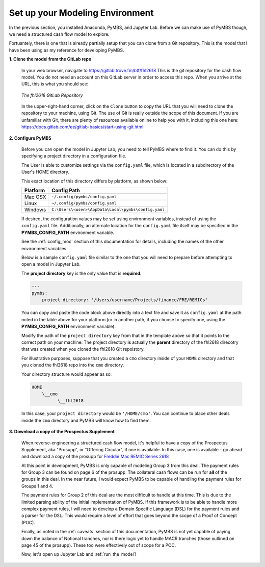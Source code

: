 .. _setup_modeling:

================================
Set up your Modeling Environment
================================

In the previous section, you installed Anaconda, PyMBS, and Jupyter Lab.
Before we can make use of PyMBS though, we need a structured cash flow model
to explore.

Fortuantely, there is one that is already partially setup that you can clone
from a Git repository. This is the model that I have been using as my reference
for developing PyMBS.

**1. Clone the model from the GitLab repo**

    In your web browser, navigate to https://gitlab.trove.fm/btf/fhl2618
    This is the git repository for the cash flow model. You do not need
    an account on this GitLab server in order to access this repo. When you
    arrive at the URL, this is what you should see:

    .. figure:: _images/fhl2618_repo.jpg
        :width: 800px
        :height: 464px
        :align: center
        :alt: Anaconda Navigator

        *The fhl2618 GitLab Repository*

    In the upper-right-hand corner, click on the ``Clone`` button to copy the
    URL that you will need to clone the repository to your machine, using Git.
    The use of Git is really outside the scope of this document.  If you are
    unfamiliar with Git, there are plenty of resources available online to
    help you with it, including this one here:
    https://docs.gitlab.com/ee/gitlab-basics/start-using-git.html

**2. Configure PyMBS**

    Before you can open the model in Jupyter Lab, you need to tell PyMBS where
    to find it.  You can do this by specifying a project directory in a
    configuration file.

    The User is able to customize settings via the ``config.yaml`` file, which
    is located in a subdirectory of the User's HOME directory.

    This exact location of this directory differs by platform, as shown below:

    +------------+-----------------------------------------------------+
    | Platform   | Config Path                                         |
    +============+=====================================================+
    | Mac OSX    | ``~/.config/pymbs/config.yaml``                     |
    +------------+-----------------------------------------------------+
    | Linux      | ``~/.config/pymbs/config.yaml``                     |
    +------------+-----------------------------------------------------+
    | Windows    | ``C:\Users\<user>\AppData\Local\pymbs\config.yaml`` |
    +------------+-----------------------------------------------------+

    If desired, the configuration values may be set using environment variables,
    instead of using the ``config.yaml`` file.  Additionally, an alternate
    location for the ``config.yaml`` file itself may be specified in the
    **PYMBS_CONFIG_PATH** environment variable.

    See the :ref:`config_mod` section of this documentation for details, including
    the names of the other environment variables.

    Below is a sample ``config.yaml`` file similar to the one that you
    will need to prepare before attempting to open a model in Jupyter Lab.

    The **project directory** key is the only value that is **required**.

    .. code-block:: yaml

        ---
        pymbs:
            project directory: '/Users/username/Projects/finance/FRE/REMICs'

    You can copy and paste the code block above directly into a text file and
    save it as ``config.yaml`` at the path noted in the table above for your
    platform (or in another path, if you choose to specify one, using the
    **PYMBS_CONFIG_PATH** environment variable).

    Modify the path of the ``project directory`` key from that in the template
    above so that it points to the correct path on your machine. The project
    directory is actually the **parent** directory of the fhl2618 direcotry
    that was created when you cloned the fhl2618 Git repoistory.

    For illustrative purposes, suppose that you created a ``cmo`` directory
    inside of your ``HOME`` directory and that you cloned the fhl2618 repo
    into the ``cmo`` directory.

    Your directory structure would appear as so:

    .. code-block:: text

        HOME
            \__cmo
                  \__fhl2618

    In this case, your ``project directory`` would be
    ``'/HOME/cmo'``.  You can continue to place other deals inside the
    ``cmo`` directory and PyMBS will know how to find them.

**3. Download a copy of the Prospectus Supplement**

    When reverse-engineering a structured cash flow model, it's helpful to
    have a copy of the Prospectus Supplement, aka "Prosupp", or
    "Offering Circular", if one is available. In this case, one is available -
    go ahead and download a copy of the prosupp for
    `Freddie Mac REMIC Series 2618 <https://freddiemac.mbs-securities.com/api/download/FRE/135984/2618oc>`_

    At this point in development, PyMBS is only capable of modeling Group 3
    from this deal.  The payment rules for Group 3 can be found on page 6 of
    the prosupp.  The collateral cash flows can be run for **all** of the
    groups in this deal.  In the near future, I would expect PyMBS to be
    capable of handling the payment rules for Groups 1 and 4.

    The payment rules for Group 2 of this deal are the most difficult to
    handle at this time. This is due to the limited parsing ability of the
    initial implementation of PyMBS.  If this framework is to be able to
    handle more complex payment rules, I will need to develop a Domain
    Specific Language (DSL) for the payment rules and a parser for the DSL.
    This would require a level of effort that goes beyond the scope of a
    Proof of Concept (POC).

    Finally, as noted in the :ref:`caveats` section of this documentation,
    PyMBS is not yet capable of paying down the balance of Notional tranches,
    nor is there logic yet to handle MACR tranches (those outlined on page 45
    of the prosupp). These too were effectively out of scope for a POC.

    Now, let's open up Jupyter Lab and :ref:`run_the_model`!
